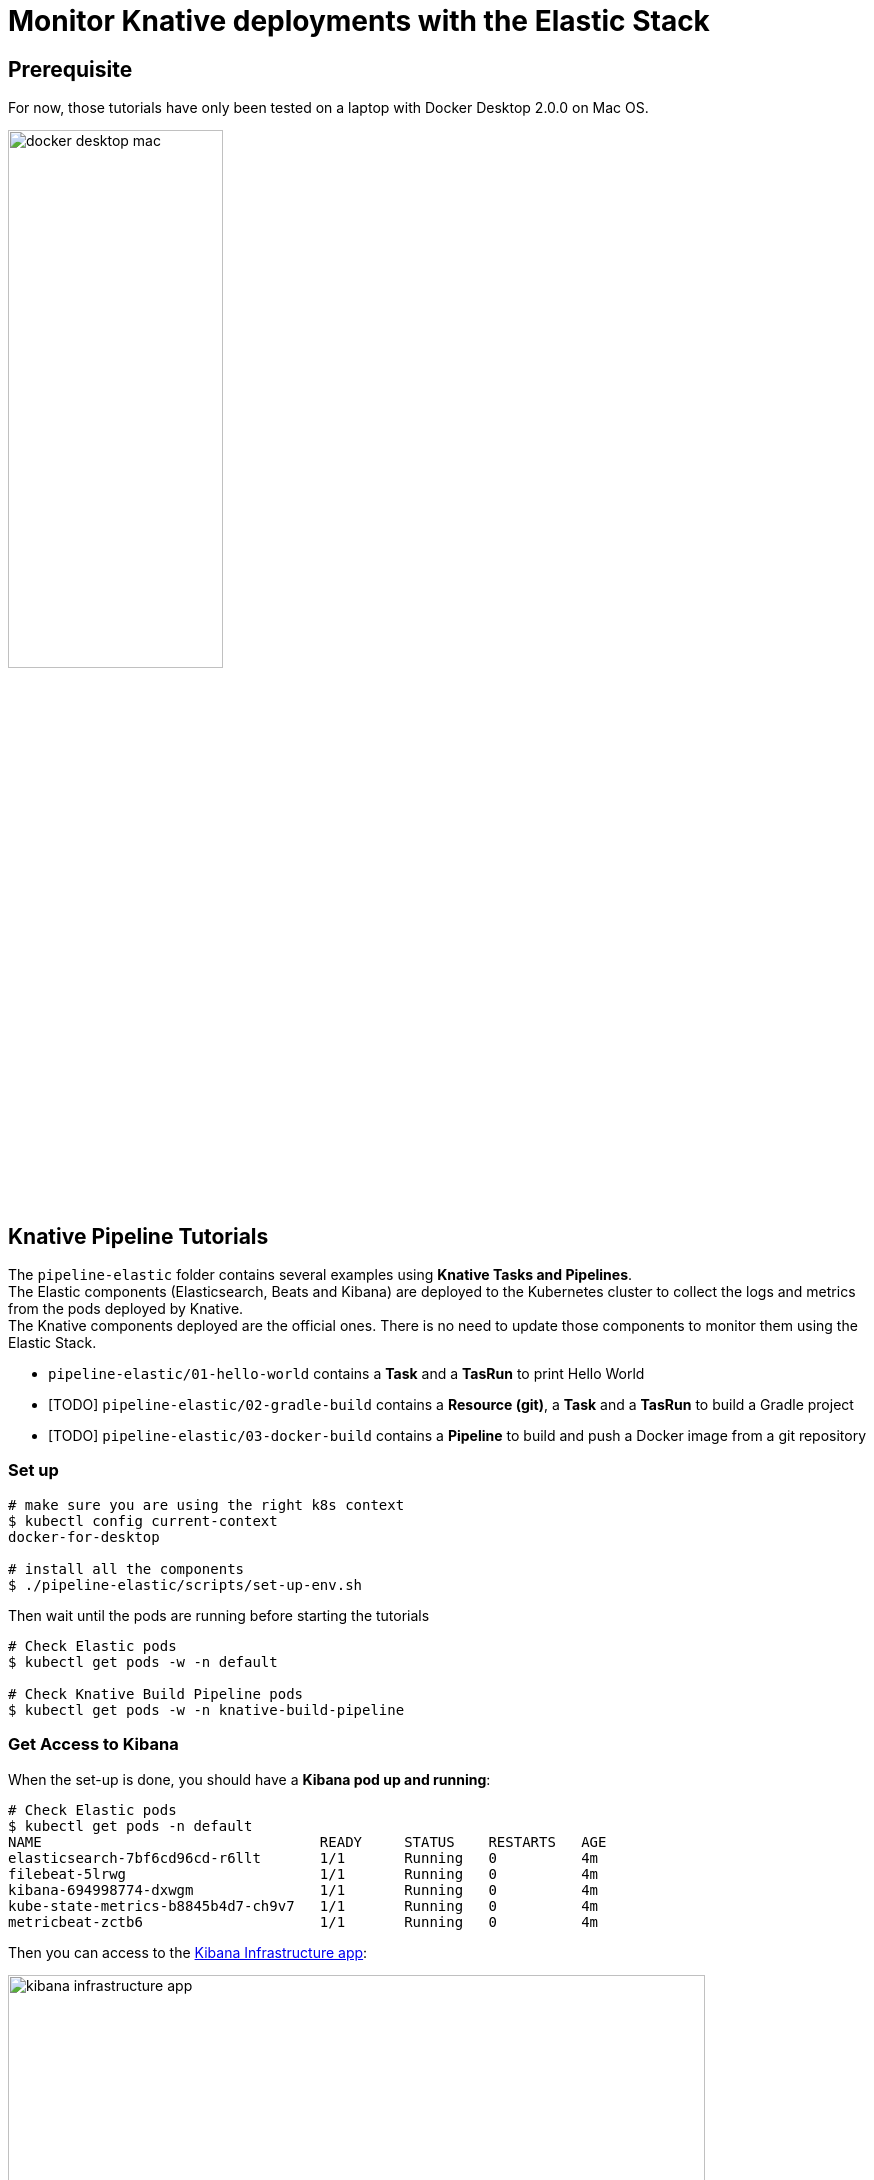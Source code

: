 = Monitor Knative deployments with the Elastic Stack
:imagesdir: ./images

== Prerequisite

For now, those tutorials have only been tested on a laptop with Docker Desktop 2.0.0 on Mac OS.

image::docker-desktop-mac.png[width=50%]


== Knative Pipeline Tutorials

The `pipeline-elastic` folder contains several examples using *Knative Tasks and Pipelines*. +
The Elastic components (Elasticsearch, Beats and Kibana) are deployed to the Kubernetes cluster to collect the logs and metrics
from the pods deployed by Knative. +
The Knative components deployed are the official ones. There is no need to update those components to monitor them using the Elastic Stack.

* `pipeline-elastic/01-hello-world` contains a *Task* and a *TasRun* to print Hello World
* [TODO] `pipeline-elastic/02-gradle-build` contains a *Resource (git)*, a *Task* and a *TasRun* to build a Gradle project
* [TODO] `pipeline-elastic/03-docker-build` contains a *Pipeline* to build and push a Docker image from a git repository

=== Set up

[source,shell]
--
# make sure you are using the right k8s context
$ kubectl config current-context
docker-for-desktop

# install all the components
$ ./pipeline-elastic/scripts/set-up-env.sh
--

Then wait until the pods are running before starting the tutorials

[source,shell]
--
# Check Elastic pods
$ kubectl get pods -w -n default

# Check Knative Build Pipeline pods
$ kubectl get pods -w -n knative-build-pipeline
--

=== Get Access to Kibana

When the set-up is done, you should have a *Kibana pod up and running*:

[source,shell]
--
# Check Elastic pods
$ kubectl get pods -n default
NAME                                 READY     STATUS    RESTARTS   AGE
elasticsearch-7bf6cd96cd-r6llt       1/1       Running   0          4m
filebeat-5lrwg                       1/1       Running   0          4m
kibana-694998774-dxwgm               1/1       Running   0          4m
kube-state-metrics-b8845b4d7-ch9v7   1/1       Running   0          4m
metricbeat-zctb6                     1/1       Running   0          4m
--

Then you can access to the http://localhost:30601/app/infra#/home?_g=()&waffleOptions=(groupBy:!(),metric:(type:cpu),nodeType:pod)[Kibana Infrastructure app]:

image::kibana-infrastructure-app.png[width=90%]


Check the Knative Pipeline Controller logs to make sure everyhting is OK

image::kibana-k8s-logs.gif[width=90%]

=== Ready to start!

*CONGRATS* you are now ready to start the link:./pipeline-elastic/README.adoc[tutorials]!
